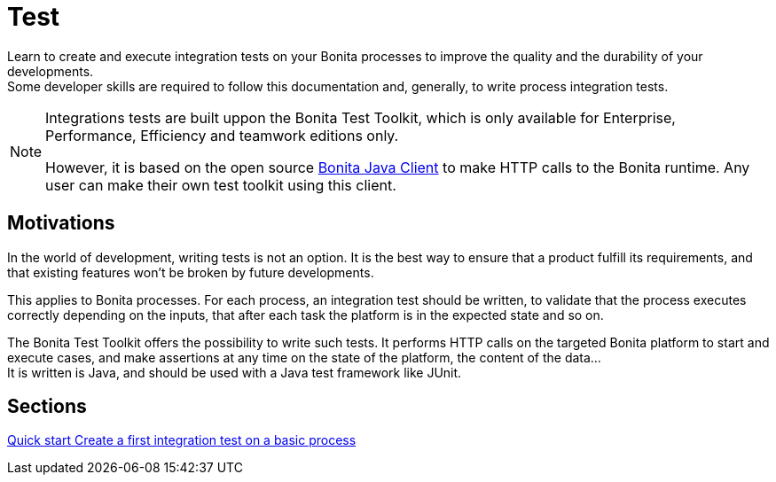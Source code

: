 = Test

:description: integeration test bonita processes applications junit ci continuous integration

Learn to create and execute integration tests on your Bonita processes to improve the quality and the durability of your developments. +
Some developer skills are required to follow this documentation and, generally, to write process integration tests.

[NOTE]
====
Integrations tests are built uppon the Bonita Test Toolkit, which is only available for Enterprise, Performance, Efficiency and teamwork editions only. 

However, it is based on the open source https://github.com/bonitasoft/bonita-java-client[Bonita Java Client] to make HTTP calls to the Bonita runtime. Any user can make their own test toolkit using this client. 
====

== Motivations

In the world of development, writing tests is not an option. It is the best way to ensure that a product fulfill its requirements, and that existing features won't be broken by future developments. 

This applies to Bonita processes. For each process, an integration test should be written, to validate that the process executes correctly depending on the inputs, that after each task the platform is in the expected state and so on.

The Bonita Test Toolkit offers the possibility to write such tests. It performs HTTP calls on the targeted Bonita platform to start and execute cases, and make assertions at any time on the state of the platform, the content of the data... +
It is written is Java, and should be used with a Java test framework like JUnit. 

[.card-section]
== Sections

[.card.card-index]
--
xref:quick-start.adoc[[.card-title]#Quick start# [.card-body.card-content-overflow]#pass:q[Create a first integration test on a basic process]#]
--